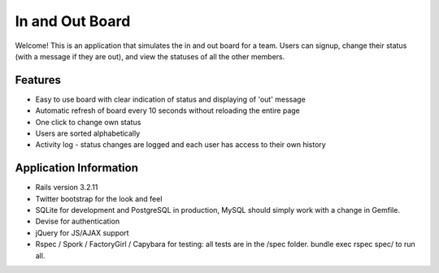 ================================================================================
In and Out Board
================================================================================

Welcome! This is an application that simulates the in and out board for a team. 
Users can signup, change their status (with a message if they are out), and view the statuses of all the other members. 

Features
================================================================================

* Easy to use board with clear indication of status and displaying of 'out' message
* Automatic refresh of board every 10 seconds without reloading the entire page
* One click to change own status
* Users are sorted alphabetically
* Activity log - status changes are logged and each user has access to their own history

Application Information
================================================================================

* Rails version 3.2.11
* Twitter bootstrap for the look and feel
* SQLite for development and PostgreSQL in production, MySQL should simply work with a change in Gemfile. 
* Devise for authentication
* jQuery for JS/AJAX support
* Rspec / Spork / FactoryGirl / Capybara for testing: all tests are in the /spec folder. bundle exec rspec spec/ to run all.  